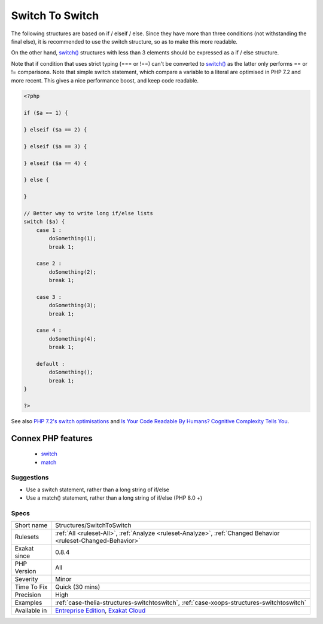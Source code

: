 .. _structures-switchtoswitch:

.. _switch-to-switch:

Switch To Switch
++++++++++++++++

.. meta::
	:description:
		Switch To Switch: The following structures are based on if / elseif / else.
	:twitter:card: summary_large_image
	:twitter:site: @exakat
	:twitter:title: Switch To Switch
	:twitter:description: Switch To Switch: The following structures are based on if / elseif / else
	:twitter:creator: @exakat
	:twitter:image:src: https://www.exakat.io/wp-content/uploads/2020/06/logo-exakat.png
	:og:image: https://www.exakat.io/wp-content/uploads/2020/06/logo-exakat.png
	:og:title: Switch To Switch
	:og:type: article
	:og:description: The following structures are based on if / elseif / else
	:og:url: https://php-tips.readthedocs.io/en/latest/tips/Structures/SwitchToSwitch.html
	:og:locale: en
The following structures are based on if / elseif / else. Since they have more than three conditions (not withstanding the final else), it is recommended to use the switch structure, so as to make this more readable.

On the other hand, `switch() <https://www.php.net/manual/en/control-structures.switch.php>`_ structures with less than 3 elements should be expressed as a if / else structure.

Note that if condition that uses strict typing (=== or !==) can't be converted to `switch() <https://www.php.net/manual/en/control-structures.switch.php>`_ as the latter only performs == or != comparisons.
Note that simple switch statement, which compare a variable to a literal are optimised in PHP 7.2 and more recent. This gives a nice performance boost, and keep code readable.

.. code-block:: php
   
   <?php
   
   if ($a == 1) {
   
   } elseif ($a == 2) {
   
   } elseif ($a == 3) {
   
   } elseif ($a == 4) {
   
   } else {
   
   }
   
   // Better way to write long if/else lists
   switch ($a) {
       case 1 : 
           doSomething(1);
           break 1;
       
       case 2 : 
           doSomething(2);
           break 1;
   
       case 3 : 
           doSomething(3);
           break 1;
   
       case 4 : 
           doSomething(4);
           break 1;
       
       default :
           doSomething();
           break 1;
   }
   
   ?>

See also `PHP 7.2's switch optimisations <https://derickrethans.nl/php7.2-switch.html>`_ and `Is Your Code Readable By Humans? Cognitive Complexity Tells You <https://www.tomasvotruba.cz/blog/2018/05/21/is-your-code-readable-by-humans-cognitive-complexity-tells-you/>`_.

Connex PHP features
-------------------

  + `switch <https://php-dictionary.readthedocs.io/en/latest/dictionary/switch.ini.html>`_
  + `match <https://php-dictionary.readthedocs.io/en/latest/dictionary/match.ini.html>`_


Suggestions
___________

* Use a switch statement, rather than a long string of if/else
* Use a match() statement, rather than a long string of if/else (PHP 8.0 +)




Specs
_____

+--------------+-------------------------------------------------------------------------------------------------------------------------+
| Short name   | Structures/SwitchToSwitch                                                                                               |
+--------------+-------------------------------------------------------------------------------------------------------------------------+
| Rulesets     | :ref:`All <ruleset-All>`, :ref:`Analyze <ruleset-Analyze>`, :ref:`Changed Behavior <ruleset-Changed-Behavior>`          |
+--------------+-------------------------------------------------------------------------------------------------------------------------+
| Exakat since | 0.8.4                                                                                                                   |
+--------------+-------------------------------------------------------------------------------------------------------------------------+
| PHP Version  | All                                                                                                                     |
+--------------+-------------------------------------------------------------------------------------------------------------------------+
| Severity     | Minor                                                                                                                   |
+--------------+-------------------------------------------------------------------------------------------------------------------------+
| Time To Fix  | Quick (30 mins)                                                                                                         |
+--------------+-------------------------------------------------------------------------------------------------------------------------+
| Precision    | High                                                                                                                    |
+--------------+-------------------------------------------------------------------------------------------------------------------------+
| Examples     | :ref:`case-thelia-structures-switchtoswitch`, :ref:`case-xoops-structures-switchtoswitch`                               |
+--------------+-------------------------------------------------------------------------------------------------------------------------+
| Available in | `Entreprise Edition <https://www.exakat.io/entreprise-edition>`_, `Exakat Cloud <https://www.exakat.io/exakat-cloud/>`_ |
+--------------+-------------------------------------------------------------------------------------------------------------------------+


